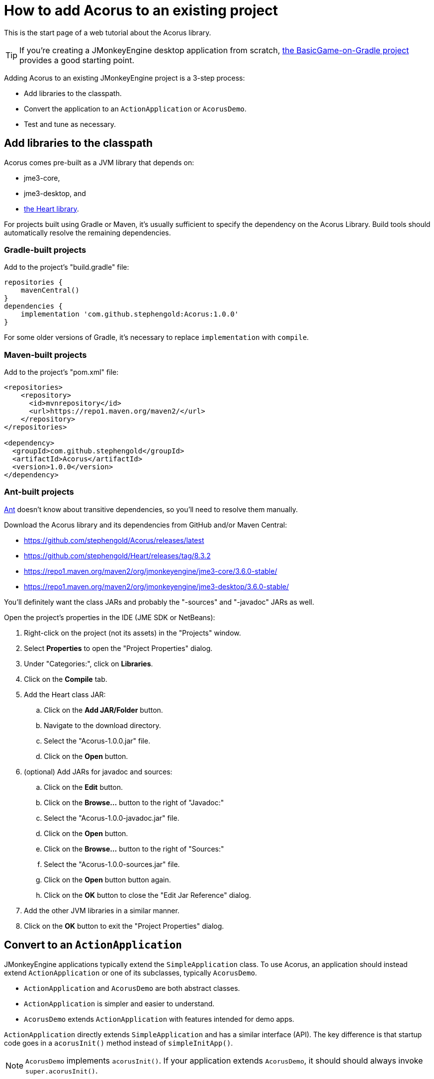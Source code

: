 = How to add Acorus to an existing project
:Project: Acorus
:experimental:
:page-pagination:

This is the start page of a web tutorial about the {Project} library.

TIP: If you're creating a JMonkeyEngine desktop application from scratch,
https://github.com/stephengold/BasicGame-on-Gradle[the BasicGame-on-Gradle project]
provides a good starting point.

Adding {Project} to an existing JMonkeyEngine project is a 3-step process:

* Add libraries to the classpath.
* Convert the application to an `ActionApplication` or `AcorusDemo`.
* Test and tune as necessary.


== Add libraries to the classpath

{Project} comes pre-built as a JVM library that depends on:

* jme3-core,
* jme3-desktop, and
* https://github.com/stephengold/Heart[the Heart library].

For projects built using Gradle or Maven, it's usually sufficient to specify the
dependency on the {Project} Library.  Build tools should automatically
resolve the remaining dependencies.

=== Gradle-built projects

Add to the project's "build.gradle" file:

[source,groovy]
----
repositories {
    mavenCentral()
}
dependencies {
    implementation 'com.github.stephengold:Acorus:1.0.0'
}
----

For some older versions of Gradle,
it's necessary to replace `implementation` with `compile`.

=== Maven-built projects

Add to the project's "pom.xml" file:

[source,xml]
----
<repositories>
    <repository>
      <id>mvnrepository</id>
      <url>https://repo1.maven.org/maven2/</url>
    </repository>
</repositories>

<dependency>
  <groupId>com.github.stephengold</groupId>
  <artifactId>Acorus</artifactId>
  <version>1.0.0</version>
</dependency>
----

=== Ant-built projects

https://ant.apache.org[Ant] doesn't know about transitive dependencies,
so you'll need to resolve them manually.

Download the {Project} library and its dependencies
from GitHub and/or Maven Central:

* https://github.com/stephengold/Acorus/releases/latest
* https://github.com/stephengold/Heart/releases/tag/8.3.2
* https://repo1.maven.org/maven2/org/jmonkeyengine/jme3-core/3.6.0-stable/
* https://repo1.maven.org/maven2/org/jmonkeyengine/jme3-desktop/3.6.0-stable/

You'll definitely want the class JARs
and probably the "-sources" and "-javadoc" JARs as well.

Open the project's properties in the IDE (JME SDK or NetBeans):

. Right-click on the project (not its assets) in the "Projects" window.
. Select menu:Properties[] to open the "Project Properties" dialog.
. Under "Categories:", click on btn:[Libraries].
. Click on the btn:[Compile] tab.
. Add the Heart class JAR:
.. Click on the btn:[Add JAR/Folder] button.
.. Navigate to the download directory.
.. Select the "Acorus-1.0.0.jar" file.
.. Click on the btn:[Open] button.
. (optional) Add JARs for javadoc and sources:
.. Click on the btn:[Edit] button.
.. Click on the btn:[Browse...] button to the right of "Javadoc:"
.. Select the "Acorus-1.0.0-javadoc.jar" file.
.. Click on the btn:[Open] button.
.. Click on the btn:[Browse...] button to the right of "Sources:"
.. Select the "Acorus-1.0.0-sources.jar" file.
.. Click on the btn:[Open] button button again.
.. Click on the btn:[OK] button to close the "Edit Jar Reference" dialog.
. Add the other JVM libraries in a similar manner.
. Click on the btn:[OK] button to exit the "Project Properties" dialog.


== Convert to an `ActionApplication`

JMonkeyEngine applications typically extend the `SimpleApplication` class.
To use Acorus, an application should instead
extend `ActionApplication` or one of its subclasses, typically `AcorusDemo`.

* `ActionApplication` and `AcorusDemo` are both abstract classes.
* `ActionApplication` is simpler and easier to understand.
* `AcorusDemo` extends `ActionApplication` with features intended for demo apps.

`ActionApplication` directly extends `SimpleApplication`
and has a similar interface (API).
The key difference is that startup code goes in a `acorusInit()` method
instead of `simpleInitApp()`.

[NOTE]
====
`AcorusDemo` implements `acorusInit()`.
If your application extends `AcorusDemo`,
it should should always invoke `super.acorusInit()`.
====


== Summary

* Acorus is available as a pre-built library.
* Apps should extend `AcorusDemo` or maybe `ActionApplication`.
* Startup code goes in `acorusInit()`, not `simpleInitApp()`.
